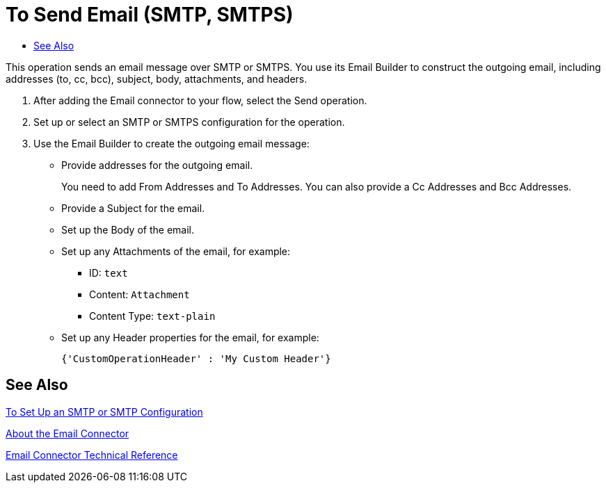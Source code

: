 = To Send Email (SMTP, SMTPS)
:keywords: email, connector, configuration, smtp
:toc:
:toc-title:

toc::[]

// Anypoint Studio, Design Center: *Email* connector

////
TODO:
* is there a From address field
* format for multiple addresses
* figure out attachments, look at XML examples
* figure out header properties, look at XML examples
* errors
////

[[short_description]]
This operation sends an email message over SMTP or SMTPS. You use its Email Builder to construct the outgoing email, including addresses (to, cc, bcc), subject, body, attachments, and headers.

[[send_email]]
. After adding the Email connector to your flow, select the Send operation.
. Set up or select an SMTP or SMTPS configuration for the operation.
. Use the Email Builder to create the outgoing email message:
  ** Provide addresses for the outgoing email.
+
You need to add From Addresses and To Addresses. You can also provide a Cc Addresses and Bcc Addresses.
+
  ** Provide a Subject for the email.
  ** Set up the Body of the email.
  ** Set up any Attachments of the email, for example:
    *** ID: `text`
    *** Content: `Attachment`
    *** Content Type: `text-plain`
  ** Set up any Header properties for the email, for example:
+
`{'CustomOperationHeader' : 'My Custom Header'}`

[[see_also]]
== See Also

link:email-smtp-to-set-up[To Set Up an SMTP or SMTP Configuration]

link:email-about-the-email-connector[About the Email Connector]

link:email-documentation[Email Connector Technical Reference]

////
[[Errors]]
== Errors

* EMAIL:RETRY_EXHAUSTED
* EMAIL:ATTACHMENT
* EMAIL:CONNECTIVITY
////

